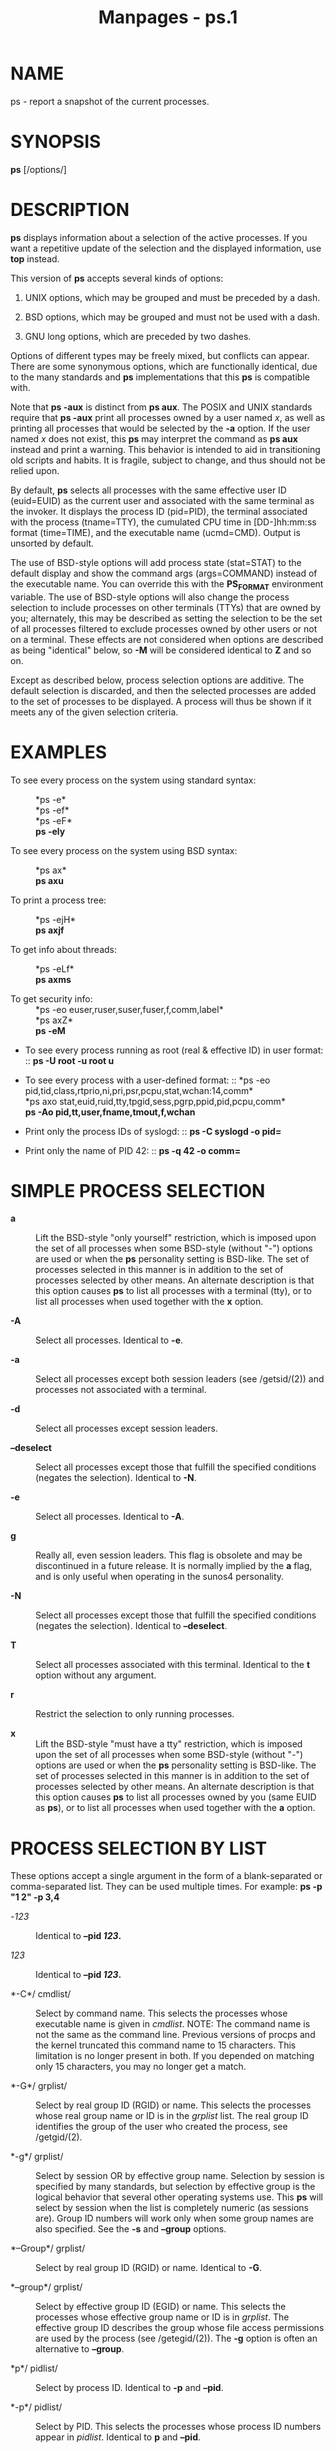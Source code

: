#+TITLE: Manpages - ps.1
* NAME
ps - report a snapshot of the current processes.

* SYNOPSIS
*ps* [/options/]

* DESCRIPTION
*ps* displays information about a selection of the active processes. If
you want a repetitive update of the selection and the displayed
information, use *top* instead.

This version of *ps* accepts several kinds of options:

1. UNIX options, which may be grouped and must be preceded by a dash.

2. BSD options, which may be grouped and must not be used with a dash.

3. GNU long options, which are preceded by two dashes.

Options of different types may be freely mixed, but conflicts can
appear. There are some synonymous options, which are functionally
identical, due to the many standards and *ps* implementations that this
*ps* is compatible with.

Note that *ps -aux* is distinct from *ps aux*. The POSIX and UNIX
standards require that *ps -aux* print all processes owned by a user
named /x/, as well as printing all processes that would be selected by
the *-a* option. If the user named /x/ does not exist, this *ps* may
interpret the command as *ps aux* instead and print a warning. This
behavior is intended to aid in transitioning old scripts and habits. It
is fragile, subject to change, and thus should not be relied upon.

By default, *ps* selects all processes with the same effective user ID
(euid=EUID) as the current user and associated with the same terminal as
the invoker. It displays the process ID (pid=PID), the terminal
associated with the process (tname=TTY), the cumulated CPU time in
[DD-]hh:mm:ss format (time=TIME), and the executable name (ucmd=CMD).
Output is unsorted by default.

The use of BSD-style options will add process state (stat=STAT) to the
default display and show the command args (args=COMMAND) instead of the
executable name. You can override this with the *PS_FORMAT* environment
variable. The use of BSD-style options will also change the process
selection to include processes on other terminals (TTYs) that are owned
by you; alternately, this may be described as setting the selection to
be the set of all processes filtered to exclude processes owned by other
users or not on a terminal. These effects are not considered when
options are described as being "identical" below, so *-M* will be
considered identical to *Z* and so on.

Except as described below, process selection options are additive. The
default selection is discarded, and then the selected processes are
added to the set of processes to be displayed. A process will thus be
shown if it meets any of the given selection criteria.

* EXAMPLES
- To see every process on the system using standard syntax: :: *ps -e*\\
  *ps -ef*\\
  *ps -eF*\\
  *ps -ely*

- To see every process on the system using BSD syntax: :: *ps ax*\\
  *ps axu*

- To print a process tree: :: *ps -ejH*\\
  *ps axjf*

- To get info about threads: :: *ps -eLf*\\
  *ps axms*

- To get security info: :: *ps -eo
  euser,ruser,suser,fuser,f,comm,label*\\
  *ps axZ*\\
  *ps -eM*

- To see every process running as root (real & effective ID) in user
  format: :: *ps -U root -u root u*

- To see every process with a user-defined format: :: *ps -eo
  pid,tid,class,rtprio,ni,pri,psr,pcpu,stat,wchan:14,comm*\\
  *ps axo stat,euid,ruid,tty,tpgid,sess,pgrp,ppid,pid,pcpu,comm*\\
  *ps -Ao pid,tt,user,fname,tmout,f,wchan*

- Print only the process IDs of syslogd: :: *ps -C syslogd -o pid=*

- Print only the name of PID 42: :: *ps -q 42 -o comm=*

* SIMPLE PROCESS SELECTION
- *a* :: Lift the BSD-style "only yourself" restriction, which is
  imposed upon the set of all processes when some BSD-style (without
  "-") options are used or when the *ps* personality setting is
  BSD-like. The set of processes selected in this manner is in addition
  to the set of processes selected by other means. An alternate
  description is that this option causes *ps* to list all processes with
  a terminal (tty), or to list all processes when used together with the
  *x* option.

- *-A* :: Select all processes. Identical to *-e*.

- *-a* :: Select all processes except both session leaders (see
  /getsid/(2)) and processes not associated with a terminal.

- *-d* :: Select all processes except session leaders.

- *--deselect* :: Select all processes except those that fulfill the
  specified conditions (negates the selection). Identical to *-N*.

- *-e* :: Select all processes. Identical to *-A*.

- *g* :: Really all, even session leaders. This flag is obsolete and may
  be discontinued in a future release. It is normally implied by the *a*
  flag, and is only useful when operating in the sunos4 personality.

- *-N* :: Select all processes except those that fulfill the specified
  conditions (negates the selection). Identical to *--deselect*.

- *T* :: Select all processes associated with this terminal. Identical
  to the *t* option without any argument.

- *r* :: Restrict the selection to only running processes.

- *x* :: Lift the BSD-style "must have a tty" restriction, which is
  imposed upon the set of all processes when some BSD-style (without
  "-") options are used or when the *ps* personality setting is
  BSD-like. The set of processes selected in this manner is in addition
  to the set of processes selected by other means. An alternate
  description is that this option causes *ps* to list all processes
  owned by you (same EUID as *ps*), or to list all processes when used
  together with the *a* option.

* PROCESS SELECTION BY LIST
These options accept a single argument in the form of a blank-separated
or comma-separated list. They can be used multiple times. For example:
*ps -p "1 2" -p 3,4*

- -/123/ :: Identical to *--pid */123/*.*

- /123/ :: Identical to *--pid */123/*.*

- *-C*/ cmdlist/ :: Select by command name. This selects the processes
  whose executable name is given in /cmdlist/. NOTE: The command name is
  not the same as the command line. Previous versions of procps and the
  kernel truncated this command name to 15 characters. This limitation
  is no longer present in both. If you depended on matching only 15
  characters, you may no longer get a match.

- *-G*/ grplist/ :: Select by real group ID (RGID) or name. This selects
  the processes whose real group name or ID is in the /grplist/ list.
  The real group ID identifies the group of the user who created the
  process, see /getgid/(2).

- *-g*/ grplist/ :: Select by session OR by effective group name.
  Selection by session is specified by many standards, but selection by
  effective group is the logical behavior that several other operating
  systems use. This *ps* will select by session when the list is
  completely numeric (as sessions are). Group ID numbers will work only
  when some group names are also specified. See the *-s* and *--group*
  options.

- *--Group*/ grplist/ :: Select by real group ID (RGID) or name.
  Identical to *-G*.

- *--group*/ grplist/ :: Select by effective group ID (EGID) or name.
  This selects the processes whose effective group name or ID is in
  /grplist/. The effective group ID describes the group whose file
  access permissions are used by the process (see /getegid/(2)). The
  *-g* option is often an alternative to *--group*.

- *p*/ pidlist/ :: Select by process ID. Identical to *-p* and *--pid*.

- *-p*/ pidlist/ :: Select by PID. This selects the processes whose
  process ID numbers appear in /pidlist/. Identical to *p* and *--pid*.

- *--pid*/ pidlist/ :: Select by process ID. Identical to *-p* and *p*.

- *--ppid*/ pidlist/ :: Select by parent process ID. This selects the
  processes with a parent process ID in /pidlist/. That is, it selects
  processes that are children of those listed in /pidlist/.

- *q*/ pidlist/ :: Select by process ID (quick mode). Identical to *-q*
  and *--quick-pid*.

- *-q*/ pidlist/ :: Select by PID (quick mode). This selects the
  processes whose process ID numbers appear in /pidlist/. With this
  option *ps* reads the necessary info only for the pids listed in the
  /pidlist/ and doesn't apply additional filtering rules. The order of
  pids is unsorted and preserved. No additional selection options,
  sorting and forest type listings are allowed in this mode. Identical
  to *q* and *--quick-pid*.

- *--quick-pid*/ pidlist/ :: Select by process ID (quick mode).
  Identical to *-q* and *q*.

- *-s*/ sesslist/ :: Select by session ID. This selects the processes
  with a session ID specified in /sesslist/.

- *--sid*/ sesslist/ :: Select by session ID. Identical to *-s*.

- *t*/ ttylist/ :: Select by tty. Nearly identical to *-t* and *--tty*,
  but can also be used with an empty /ttylist/ to indicate the terminal
  associated with *ps*. Using the *T* option is considered cleaner than
  using *t* with an empty /ttylist/.

- *-t*/ ttylist/ :: Select by tty. This selects the processes associated
  with the terminals given in /ttylist/. Terminals (ttys, or screens for
  text output) can be specified in several forms: /dev/ttyS1, ttyS1, S1.
  A plain "-" may be used to select processes not attached to any
  terminal.

- *--tty*/ ttylist/ :: Select by terminal. Identical to *-t* and *t*.

- *U*/ userlist/ :: Select by effective user ID (EUID) or name. This
  selects the processes whose effective user name or ID is in
  /userlist/. The effective user ID describes the user whose file access
  permissions are used by the process (see /geteuid/(2)). Identical to
  *-u* and *--user*.

- *-U*/ userlist/ :: Select by real user ID (RUID) or name. It selects
  the processes whose real user name or ID is in the /userlist/ list.
  The real user ID identifies the user who created the process, see
  /getuid/(2).

- *-u*/ userlist/ :: Select by effective user ID (EUID) or name. This
  selects the processes whose effective user name or ID is in
  /userlist/.

  The effective user ID describes the user whose file access permissions
  are used by the process (see /geteuid/(2)). Identical to *U* and
  *--user*.

- *--User*/ userlist/ :: Select by real user ID (RUID) or name.
  Identical to *-U*.

- *--user*/ userlist/ :: Select by effective user ID (EUID) or name.
  Identical to *-u* and *U*.

* OUTPUT FORMAT CONTROL
These options are used to choose the information displayed by *ps*. The
output may differ by personality.

- *-c* :: Show different scheduler information for the *-l* option.

- *--context* :: Display security context format (for SELinux).

- *-f* :: Do full-format listing. This option can be combined with many
  other UNIX-style options to add additional columns. It also causes the
  command arguments to be printed. When used with *-L*, the NLWP (number
  of threads) and LWP (thread ID) columns will be added. See the *c*
  option, the format keyword *args*, and the format keyword *comm*.

- *-F* :: Extra full format. See the *-f* option, which *-F* implies.

- *--format*/ format/ :: user-defined format. Identical to *-o* and *o*.

- *j* :: BSD job control format.

- *-j* :: Jobs format.

- *l* :: Display BSD long format.

- *-l* :: Long format. The *-y* option is often useful with this.

- *-M* :: Add a column of security data. Identical to *Z* (for SELinux).

- *O*/ format/ :: is preloaded *o* (overloaded). The BSD *O* option can
  act like *-O* (user-defined output format with some common fields
  predefined) or can be used to specify sort order. Heuristics are used
  to determine the behavior of this option. To ensure that the desired
  behavior is obtained (sorting or formatting), specify the option in
  some other way (e.g. with *-O* or *--sort*). When used as a formatting
  option, it is identical to *-O*, with the BSD personality.

- *-O*/ format/ :: Like *-o*, but preloaded with some default columns.
  Identical to *-o pid,*/format/*,state,tname,time,command* or *-o
  pid,*/format/*,tname,time,cmd*/,/ see *-o* below.

- *o*/ format/ :: Specify user-defined format. Identical to *-o* and
  *--format*.

- *-o*/ format/ :: User-defined format. /format/ is a single argument in
  the form of a blank-separated or comma-separated list, which offers a
  way to specify individual output columns. The recognized keywords are
  described in the *STANDARD FORMAT SPECIFIERS* section below. Headers
  may be renamed (*ps -o pid,ruser=RealUser -o comm=Command*) as
  desired. If all column headers are empty (*ps -o pid= -o comm=*) then
  the header line will not be output. Column width will increase as
  needed for wide headers; this may be used to widen up columns such as
  WCHAN (*ps -o pid,wchan=WIDE-WCHAN-COLUMN -o comm*). Explicit width
  control (*ps opid,wchan:42,cmd*) is offered too. The behavior of *ps
  -o pid=X,comm=Y* varies with personality; output may be one column
  named "X,comm=Y" or two columns named "X" and "Y". Use multiple *-o*
  options when in doubt. Use the *PS_FORMAT* environment variable to
  specify a default as desired; DefSysV and DefBSD are macros that may
  be used to choose the default UNIX or BSD columns.

- *s* :: Display signal format.

- *u* :: Display user-oriented format.

- *v* :: Display virtual memory format.

- *X* :: Register format.

- *-y* :: Do not show flags; show rss in place of addr. This option can
  only be used with *-l*.

- *Z* :: Add a column of security data. Identical to *-M* (for SELinux).

* OUTPUT MODIFIERS
- *c* :: Show the true command name. This is derived from the name of
  the executable file, rather than from the argv value. Command
  arguments and any modifications to them are thus not shown. This
  option effectively turns the *args* format keyword into the *comm*
  format keyword; it is useful with the *-f* format option and with the
  various BSD-style format options, which all normally display the
  command arguments. See the *-f* option, the format keyword *args*, and
  the format keyword *comm*.

- *--cols*/ n/ :: Set screen width.

- *--columns*/ n/ :: Set screen width.

- *--cumulative* :: Include some dead child process data (as a sum with
  the parent).

- *e* :: Show the environment after the command.

- *f* :: ASCII art process hierarchy (forest).

- *--forest* :: ASCII art process tree.

- *h* :: No header. (or, one header per screen in the BSD personality).
  The *h* option is problematic. Standard BSD *ps* uses this option to
  print a header on each page of output, but older Linux *ps* uses this
  option to totally disable the header. This version of *ps* follows the
  Linux usage of not printing the header unless the BSD personality has
  been selected, in which case it prints a header on each page of
  output. Regardless of the current personality, you can use the long
  options *--headers* and *--no-headers* to enable printing headers each
  page or disable headers entirely, respectively.

- *-H* :: Show process hierarchy (forest).

- *--headers* :: Repeat header lines, one per page of output.

- *k*/ spec/ :: Specify sorting order. Sorting syntax is [*+*|*-*] /key/
  [,[*+*|*-*] /key/[,...]]. Choose a multi-letter key from the *STANDARD
  FORMAT SPECIFIERS* section. The "+" is optional since default
  direction is increasing numerical or lexicographic order. Identical to
  *--sort*.

  #+begin_quote
  Examples:\\
  *ps jaxkuid,-ppid,+pid*\\
  *ps axk comm o comm,args*\\
  *ps kstart_time -ef*

  #+end_quote

- *--lines*/ n/ :: Set screen height.

- *n* :: Numeric output for WCHAN and USER (including all types of UID
  and GID).

- *--no-headers* :: Print no header line at all. *--no-heading* is an
  alias for this option.

- *O*/ order/ :: Sorting order (overloaded). The BSD *O* option can act
  like *-O* (user-defined output format with some common fields
  predefined) or can be used to specify sort order. Heuristics are used
  to determine the behavior of this option. To ensure that the desired
  behavior is obtained (sorting or formatting), specify the option in
  some other way (e.g. with *-O* or *--sort*).

  For sorting, obsolete BSD *O* option syntax is *O*[*+*|*-*] /k1/[,[
  *+*|*-*] /k2/[,...]]. It orders the processes listing according to the
  multilevel sort specified by the sequence of one-letter short keys
  /k1/,/k2/, ... described in the *OBSOLETE SORT KEYS* section below.
  The "+" is currently optional, merely re-iterating the default
  direction on a key, but may help to distinguish an *O* sort from an
  *O* format. The "-" reverses direction only on the key it precedes.

- *--rows*/ n/ :: Set screen height.

- *S* :: Sum up some information, such as CPU usage, from dead child
  processes into their parent. This is useful for examining a system
  where a parent process repeatedly forks off short-lived children to do
  work.

- *--sort*/ spec/ :: Specify sorting order. Sorting syntax is [/+/|/-/]
  /key/[,[ *+*|*-*] /key/[,...]]. Choose a multi-letter key from the
  *STANDARD FORMAT SPECIFIERS* section. The "+" is optional since
  default direction is increasing numerical or lexicographic order.
  Identical to *k*. For example: *ps jax --sort=uid,-ppid,+pid*

- *w* :: Wide output. Use this option twice for unlimited width.

- *-w* :: Wide output. Use this option twice for unlimited width.

- *--width*/ n/ :: Set screen width.

* THREAD DISPLAY
- *H* :: Show threads as if they were processes.

- *-L* :: Show threads, possibly with LWP and NLWP columns.

- *m* :: Show threads after processes.

- *-m* :: Show threads after processes.

- *-T* :: Show threads, possibly with SPID column.

* OTHER INFORMATION
- *--help*/ section/ :: Print a help message. The /section/ argument can
  be one of /s/imple, /l/ist, /o/utput, /t/hreads, /m/isc, or /a/ll. The
  argument can be shortened to one of the underlined letters as in:
  s | l | o | t | m | a.

- *--info* :: Print debugging info.

- *L* :: List all format specifiers.

- *V* :: Print the procps-ng version.

- *-V* :: Print the procps-ng version.

- *--version* :: Print the procps-ng version.

* NOTES
This *ps* works by reading the virtual files in /proc. This *ps* does
not need to be setuid kmem or have any privileges to run. Do not give
this *ps* any special permissions.

CPU usage is currently expressed as the percentage of time spent running
during the entire lifetime of a process. This is not ideal, and it does
not conform to the standards that *ps* otherwise conforms to. CPU usage
is unlikely to add up to exactly 100%.

The SIZE and RSS fields don't count some parts of a process including
the page tables, kernel stack, struct thread_info, and struct
task_struct. This is usually at least 20 KiB of memory that is always
resident. SIZE is the virtual size of the process (code+data+stack).

Processes marked <defunct> are dead processes (so-called "zombies") that
remain because their parent has not destroyed them properly. These
processes will be destroyed by /init/(8) if the parent process exits.

If the length of the username is greater than the length of the display
column, the username will be truncated. See the *-o* and *-O* formatting
options to customize length.

Commands options such as *ps -aux* are not recommended as it is a
confusion of two different standards. According to the POSIX and UNIX
standards, the above command asks to display all processes with a TTY
(generally the commands users are running) plus all processes owned by a
user named /x/. If that user doesn't exist, then *ps* will assume you
really meant *ps aux*.

* PROCESS FLAGS
The sum of these values is displayed in the "F" column, which is
provided by the *flags* output specifier:

#+begin_quote
- 1 :: forked but didn't exec

- 4 :: used super-user privileges

#+end_quote

* PROCESS STATE CODES
Here are the different values that the *s*, *stat* and *state* output
specifiers (header "STAT" or "S") will display to describe the state of
a process:

#+begin_quote
- D :: uninterruptible sleep (usually IO)

- I :: Idle kernel thread

- R :: running or runnable (on run queue)

- S :: interruptible sleep (waiting for an event to complete)

- T :: stopped by job control signal

- t :: stopped by debugger during the tracing

- W :: paging (not valid since the 2.6.xx kernel)

- X :: dead (should never be seen)

- Z :: defunct ("zombie") process, terminated but not reaped by its
  parent

#+end_quote

For BSD formats and when the *stat* keyword is used, additional
characters may be displayed:

#+begin_quote
- < :: high-priority (not nice to other users)

- N :: low-priority (nice to other users)

- L :: has pages locked into memory (for real-time and custom IO)

- s :: is a session leader

- l :: is multi-threaded (using CLONE_THREAD, like NPTL pthreads do)

- + :: is in the foreground process group

#+end_quote

* OBSOLETE SORT KEYS
These keys are used by the BSD *O* option (when it is used for sorting).
The GNU *--sort* option doesn't use these keys, but the specifiers
described below in the *STANDARD FORMAT SPECIFIERS* section. Note that
the values used in sorting are the internal values *ps* uses and not the
"cooked" values used in some of the output format fields (e.g. sorting
on tty will sort into device number, not according to the terminal name
displayed). Pipe *ps* output into the *sort*(1) command if you want to
sort the cooked values.

| *KEY* | LONG       | DESCRIPTION                              |
| c     | cmd        | simple name of executable                |
| C     | pcpu       | cpu utilization                          |
| f     | flags      | flags as in long format F field          |
| g     | pgrp       | process group ID                         |
| G     | tpgid      | controlling tty process group ID         |
| j     | cutime     | cumulative user time                     |
| J     | cstime     | cumulative system time                   |
| k     | utime      | user time                                |
| m     | min_flt    | number of minor page faults              |
| M     | maj_flt    | number of major page faults              |
| n     | cmin_flt   | cumulative minor page faults             |
| N     | cmaj_flt   | cumulative major page faults             |
| o     | session    | session ID                               |
| p     | pid        | process ID                               |
| P     | ppid       | parent process ID                        |
| r     | rss        | resident set size                        |
| R     | resident   | resident pages                           |
| s     | size       | memory size in kilobytes                 |
| S     | share      | amount of shared pages                   |
| t     | tty        | the device number of the controlling tty |
| T     | start_time | time process was started                 |
| U     | uid        | user ID number                           |
| u     | user       | user name                                |
| v     | vsize      | total VM size in KiB                     |
| y     | priority   | kernel scheduling priority               |

* AIX FORMAT DESCRIPTORS
This *ps* supports AIX format descriptors, which work somewhat like the
formatting codes of /printf/(1) and /printf/(3). For example, the normal
default output can be produced with this: *ps -eo "%p %y %x %c".* The
*NORMAL* codes are described in the next section.

| *CODE* | NORMAL | HEADER  |
| %C     | pcpu   | %CPU    |
| %G     | group  | GROUP   |
| %P     | ppid   | PPID    |
| %U     | user   | USER    |
| %a     | args   | COMMAND |
| %c     | comm   | COMMAND |
| %g     | rgroup | RGROUP  |
| %n     | nice   | NI      |
| %p     | pid    | PID     |
| %r     | pgid   | PGID    |
| %t     | etime  | ELAPSED |
| %u     | ruser  | RUSER   |
| %x     | time   | TIME    |
| %y     | tty    | TTY     |
| %z     | vsz    | VSZ     |

* STANDARD FORMAT SPECIFIERS
Here are the different keywords that may be used to control the output
format (e.g., with option *-o*) or to sort the selected processes with
the GNU-style *--sort* option.

For example: *ps -eo pid,user,args --sort user*

This version of *ps* tries to recognize most of the keywords used in
other implementations of *ps*.

The following user-defined format specifiers may contain spaces: *args*,
*cmd*, *comm*, *command*, *fname*, *ucmd*, *ucomm*, *lstart*,
*bsdstart*, *start*.

Some keywords may not be available for sorting.

| CODE       | HEADER  | DESCRIPTION                                                                                                                                                                                                                                                                                                                                                                                                                                                              |
|            |         |                                                                                                                                                                                                                                                                                                                                                                                                                                                                          |
| %cpu       | %CPU    | cpu utilization of the process in "##.#" format. Currently, it is the CPU time used divided by the time the process has been running (cputime/realtime ratio), expressed as a percentage. It will not add up to 100% unless you are lucky. (alias *pcpu*).                                                                                                                                                                                                               |
|            |         |                                                                                                                                                                                                                                                                                                                                                                                                                                                                          |
| %mem       | %MEM    | ratio of the process's resident set size to the physical memory on the machine, expressed as a percentage. (alias *pmem*).                                                                                                                                                                                                                                                                                                                                               |
|            |         |                                                                                                                                                                                                                                                                                                                                                                                                                                                                          |
| args       | COMMAND | command with all its arguments as a string. Modifications to the arguments may be shown. The output in this column may contain spaces. A process marked <defunct> is partly dead, waiting to be fully destroyed by its parent. Sometimes the process args will be unavailable; when this happens, *ps* will instead print the executable name in brackets. (alias *cmd*, *command*). See also the *comm* format keyword, the *-f* option, and the *c* option.\\          |
|            |         | When specified last, this column will extend to the edge of the display. If *ps* can not determine display width, as when output is redirected (piped) into a file or another command, the output width is undefined (it may be 80, unlimited, determined by the *TERM* variable, and so on). The *COLUMNS* environment variable or *--cols* option may be used to exactly determine the width in this case. The *w* or *-w* option may be also be used to adjust width. |
|            |         |                                                                                                                                                                                                                                                                                                                                                                                                                                                                          |
| blocked    | BLOCKED | mask of the blocked signals, see /signal/(7). According to the width of the field, a 32 or 64-bit mask in hexadecimal format is displayed. (alias *sig_block*, *sigmask*).                                                                                                                                                                                                                                                                                               |
|            |         |                                                                                                                                                                                                                                                                                                                                                                                                                                                                          |
| bsdstart   | START   | time the command started. If the process was started less than 24 hours ago, the output format is " HH:MM", else it is " Mmm:SS" (where Mmm is the three letters of the month). See also *lstart*, *start*, *start_time*, and *stime*.                                                                                                                                                                                                                                   |
|            |         |                                                                                                                                                                                                                                                                                                                                                                                                                                                                          |
| bsdtime    | TIME    | accumulated cpu time, user + system. The display format is usually "MMM:SS", but can be shifted to the right if the process used more than 999 minutes of cpu time.                                                                                                                                                                                                                                                                                                      |
|            |         |                                                                                                                                                                                                                                                                                                                                                                                                                                                                          |
| c          | C       | processor utilization. Currently, this is the integer value of the percent usage over the lifetime of the process. (see *%cpu*).                                                                                                                                                                                                                                                                                                                                         |
|            |         |                                                                                                                                                                                                                                                                                                                                                                                                                                                                          |
| caught     | CAUGHT  | mask of the caught signals, see /signal/(7). According to the width of the field, a 32 or 64 bits mask in hexadecimal format is displayed. (alias *sig_catch*, *sigcatch*).                                                                                                                                                                                                                                                                                              |
|            |         |                                                                                                                                                                                                                                                                                                                                                                                                                                                                          |
| cgname     | CGNAME  | display name of control groups to which the process belongs.                                                                                                                                                                                                                                                                                                                                                                                                             |
|            |         |                                                                                                                                                                                                                                                                                                                                                                                                                                                                          |
| cgroup     | CGROUP  | display control groups to which the process belongs.                                                                                                                                                                                                                                                                                                                                                                                                                     |
|            |         |                                                                                                                                                                                                                                                                                                                                                                                                                                                                          |
| class      | CLS     | scheduling class of the process. (alias *policy*, *cls*). Field's possible values are:                                                                                                                                                                                                                                                                                                                                                                                   |
|            |         |                                                                                                                                                                                                                                                                                                                                                                                                                                                                          |
|            |         | - not reported\\                                                                                                                                                                                                                                                                                                                                                                                                                                                         |
|            |         | TS SCHED_OTHER\\                                                                                                                                                                                                                                                                                                                                                                                                                                                         |
|            |         | FF SCHED_FIFO\\                                                                                                                                                                                                                                                                                                                                                                                                                                                          |
|            |         | RR SCHED_RR\\                                                                                                                                                                                                                                                                                                                                                                                                                                                            |
|            |         | B SCHED_BATCH\\                                                                                                                                                                                                                                                                                                                                                                                                                                                          |
|            |         | ISO SCHED_ISO\\                                                                                                                                                                                                                                                                                                                                                                                                                                                          |
|            |         | IDL SCHED_IDLE\\                                                                                                                                                                                                                                                                                                                                                                                                                                                         |
|            |         | DLN SCHED_DEADLINE\\                                                                                                                                                                                                                                                                                                                                                                                                                                                     |
|            |         | ? unknown value                                                                                                                                                                                                                                                                                                                                                                                                                                                          |
|            |         |                                                                                                                                                                                                                                                                                                                                                                                                                                                                          |
| cls        | CLS     | scheduling class of the process. (alias *policy*, *cls*). Field's possible values are:                                                                                                                                                                                                                                                                                                                                                                                   |
|            |         |                                                                                                                                                                                                                                                                                                                                                                                                                                                                          |
|            |         | - not reported\\                                                                                                                                                                                                                                                                                                                                                                                                                                                         |
|            |         | TS SCHED_OTHER\\                                                                                                                                                                                                                                                                                                                                                                                                                                                         |
|            |         | FF SCHED_FIFO\\                                                                                                                                                                                                                                                                                                                                                                                                                                                          |
|            |         | RR SCHED_RR\\                                                                                                                                                                                                                                                                                                                                                                                                                                                            |
|            |         | B SCHED_BATCH\\                                                                                                                                                                                                                                                                                                                                                                                                                                                          |
|            |         | ISO SCHED_ISO\\                                                                                                                                                                                                                                                                                                                                                                                                                                                          |
|            |         | IDL SCHED_IDLE\\                                                                                                                                                                                                                                                                                                                                                                                                                                                         |
|            |         | DLN SCHED_DEADLINE\\                                                                                                                                                                                                                                                                                                                                                                                                                                                     |
|            |         | ? unknown value                                                                                                                                                                                                                                                                                                                                                                                                                                                          |
|            |         |                                                                                                                                                                                                                                                                                                                                                                                                                                                                          |
| cmd        | CMD     | see *args*. (alias *args*, *command*).                                                                                                                                                                                                                                                                                                                                                                                                                                   |
|            |         |                                                                                                                                                                                                                                                                                                                                                                                                                                                                          |
| comm       | COMMAND | command name (only the executable name). Modifications to the command name will not be shown. A process marked <defunct> is partly dead, waiting to be fully destroyed by its parent. The output in this column may contain spaces. (alias *ucmd*, *ucomm*). See also the *args* format keyword, the *-f* option, and the *c* option.\\                                                                                                                                  |
|            |         | When specified last, this column will extend to the edge of the display. If *ps* can not determine display width, as when output is redirected (piped) into a file or another command, the output width is undefined (it may be 80, unlimited, determined by the *TERM* variable, and so on). The *COLUMNS* environment variable or *--cols* option may be used to exactly determine the width in this case. The *w* or* -w* option may be also be used to adjust width. |
|            |         |                                                                                                                                                                                                                                                                                                                                                                                                                                                                          |
| command    | COMMAND | See *args*. (alias *args*, *command*).                                                                                                                                                                                                                                                                                                                                                                                                                                   |
|            |         |                                                                                                                                                                                                                                                                                                                                                                                                                                                                          |
| cp         | CP      | per-mill (tenths of a percent) CPU usage. (see *%cpu*).                                                                                                                                                                                                                                                                                                                                                                                                                  |
|            |         |                                                                                                                                                                                                                                                                                                                                                                                                                                                                          |
| cputime    | TIME    | cumulative CPU time, "[DD-]hh:mm:ss" format. (alias *time*).                                                                                                                                                                                                                                                                                                                                                                                                             |
|            |         |                                                                                                                                                                                                                                                                                                                                                                                                                                                                          |
| cputimes   | TIME    | cumulative CPU time in seconds (alias *times*).                                                                                                                                                                                                                                                                                                                                                                                                                          |
|            |         |                                                                                                                                                                                                                                                                                                                                                                                                                                                                          |
| drs        | DRS     | data resident set size, the amount of physical memory devoted to other than executable code.                                                                                                                                                                                                                                                                                                                                                                             |
|            |         |                                                                                                                                                                                                                                                                                                                                                                                                                                                                          |
| egid       | EGID    | effective group ID number of the process as a decimal integer. (alias *gid*).                                                                                                                                                                                                                                                                                                                                                                                            |
|            |         |                                                                                                                                                                                                                                                                                                                                                                                                                                                                          |
| egroup     | EGROUP  | effective group ID of the process. This will be the textual group ID, if it can be obtained and the field width permits, or a decimal representation otherwise. (alias *group*).                                                                                                                                                                                                                                                                                         |
|            |         |                                                                                                                                                                                                                                                                                                                                                                                                                                                                          |
| eip        | EIP     | instruction pointer.                                                                                                                                                                                                                                                                                                                                                                                                                                                     |
|            |         |                                                                                                                                                                                                                                                                                                                                                                                                                                                                          |
| esp        | ESP     | stack pointer.                                                                                                                                                                                                                                                                                                                                                                                                                                                           |
|            |         |                                                                                                                                                                                                                                                                                                                                                                                                                                                                          |
| etime      | ELAPSED | elapsed time since the process was started, in the form [[DD-]hh:]mm:ss.                                                                                                                                                                                                                                                                                                                                                                                                 |
|            |         |                                                                                                                                                                                                                                                                                                                                                                                                                                                                          |
| etimes     | ELAPSED | elapsed time since the process was started, in seconds.                                                                                                                                                                                                                                                                                                                                                                                                                  |
|            |         |                                                                                                                                                                                                                                                                                                                                                                                                                                                                          |
| euid       | EUID    | effective user ID (alias *uid*).                                                                                                                                                                                                                                                                                                                                                                                                                                         |
|            |         |                                                                                                                                                                                                                                                                                                                                                                                                                                                                          |
| euser      | EUSER   | effective user name. This will be the textual user ID, if it can be obtained and the field width permits, or a decimal representation otherwise. The *n* option can be used to force the decimal representation. (alias *uname*, *user*).                                                                                                                                                                                                                                |
|            |         |                                                                                                                                                                                                                                                                                                                                                                                                                                                                          |
| exe        | EXE     | path to the executable. Useful if path cannot be printed via *cmd*, *comm* or *args* format options.                                                                                                                                                                                                                                                                                                                                                                     |
|            |         |                                                                                                                                                                                                                                                                                                                                                                                                                                                                          |
| f          | F       | flags associated with the process, see the *PROCESS FLAGS* section. (alias *flag*, *flags*).                                                                                                                                                                                                                                                                                                                                                                             |
|            |         |                                                                                                                                                                                                                                                                                                                                                                                                                                                                          |
| fgid       | FGID    | filesystem access group ID. (alias *fsgid*).                                                                                                                                                                                                                                                                                                                                                                                                                             |
|            |         |                                                                                                                                                                                                                                                                                                                                                                                                                                                                          |
| fgroup     | FGROUP  | filesystem access group ID. This will be the textual group ID, if it can be obtained and the field width permits, or a decimal representation otherwise. (alias *fsgroup*).                                                                                                                                                                                                                                                                                              |
|            |         |                                                                                                                                                                                                                                                                                                                                                                                                                                                                          |
| flag       | F       | see *f*. (alias *f*, *flags*).                                                                                                                                                                                                                                                                                                                                                                                                                                           |
|            |         |                                                                                                                                                                                                                                                                                                                                                                                                                                                                          |
| flags      | F       | see *f*. (alias *f*, *flag*).                                                                                                                                                                                                                                                                                                                                                                                                                                            |
|            |         |                                                                                                                                                                                                                                                                                                                                                                                                                                                                          |
| fname      | COMMAND | first 8 bytes of the base name of the process's executable file. The output in this column may contain spaces.                                                                                                                                                                                                                                                                                                                                                           |
|            |         |                                                                                                                                                                                                                                                                                                                                                                                                                                                                          |
| fuid       | FUID    | filesystem access user ID. (alias *fsuid*).                                                                                                                                                                                                                                                                                                                                                                                                                              |
|            |         |                                                                                                                                                                                                                                                                                                                                                                                                                                                                          |
| fuser      | FUSER   | filesystem access user ID. This will be the textual user ID, if it can be obtained and the field width permits, or a decimal representation otherwise.                                                                                                                                                                                                                                                                                                                   |
|            |         |                                                                                                                                                                                                                                                                                                                                                                                                                                                                          |
| gid        | GID     | see *egid*. (alias *egid*).                                                                                                                                                                                                                                                                                                                                                                                                                                              |
|            |         |                                                                                                                                                                                                                                                                                                                                                                                                                                                                          |
| group      | GROUP   | see *egroup*. (alias *egroup*).                                                                                                                                                                                                                                                                                                                                                                                                                                          |
|            |         |                                                                                                                                                                                                                                                                                                                                                                                                                                                                          |
| ignored    | IGNORED | mask of the ignored signals, see /signal/(7). According to the width of the field, a 32 or 64 bits mask in hexadecimal format is displayed. (alias *sig_ignore*, *sigignore*).                                                                                                                                                                                                                                                                                           |
|            |         |                                                                                                                                                                                                                                                                                                                                                                                                                                                                          |
| ipcns      | IPCNS   | Unique inode number describing the namespace the process belongs to. See /namespaces/(7).                                                                                                                                                                                                                                                                                                                                                                                |
|            |         |                                                                                                                                                                                                                                                                                                                                                                                                                                                                          |
| label      | LABEL   | security label, most commonly used for SELinux context data. This is for the /Mandatory Access Control/ ("MAC") found on high-security systems.                                                                                                                                                                                                                                                                                                                          |
|            |         |                                                                                                                                                                                                                                                                                                                                                                                                                                                                          |
| lstart     | STARTED | time the command started. See also *bsdstart*, *start*, *start_time*, and *stime*.                                                                                                                                                                                                                                                                                                                                                                                       |
|            |         |                                                                                                                                                                                                                                                                                                                                                                                                                                                                          |
| lsession   | SESSION | displays the login session identifier of a process, if systemd support has been included.                                                                                                                                                                                                                                                                                                                                                                                |
|            |         |                                                                                                                                                                                                                                                                                                                                                                                                                                                                          |
| luid       | LUID    | displays Login ID associated with a process.                                                                                                                                                                                                                                                                                                                                                                                                                             |
|            |         |                                                                                                                                                                                                                                                                                                                                                                                                                                                                          |
| lwp        | LWP     | light weight process (thread) ID of the dispatchable entity (alias *spid*, *tid*). See *tid* for additional information.                                                                                                                                                                                                                                                                                                                                                 |
|            |         |                                                                                                                                                                                                                                                                                                                                                                                                                                                                          |
| lxc        | LXC     | The name of the lxc container within which a task is running. If a process is not running inside a container, a dash ('-') will be shown.                                                                                                                                                                                                                                                                                                                                |
|            |         |                                                                                                                                                                                                                                                                                                                                                                                                                                                                          |
| machine    | MACHINE | displays the machine name for processes assigned to VM or container, if systemd support has been included.                                                                                                                                                                                                                                                                                                                                                               |
|            |         |                                                                                                                                                                                                                                                                                                                                                                                                                                                                          |
| maj_flt    | MAJFLT  | The number of major page faults that have occurred with this process.                                                                                                                                                                                                                                                                                                                                                                                                    |
|            |         |                                                                                                                                                                                                                                                                                                                                                                                                                                                                          |
| min_flt    | MINFLT  | The number of minor page faults that have occurred with this process.                                                                                                                                                                                                                                                                                                                                                                                                    |
|            |         |                                                                                                                                                                                                                                                                                                                                                                                                                                                                          |
| mntns      | MNTNS   | Unique inode number describing the namespace the process belongs to. See /namespaces/(7).                                                                                                                                                                                                                                                                                                                                                                                |
|            |         |                                                                                                                                                                                                                                                                                                                                                                                                                                                                          |
| netns      | NETNS   | Unique inode number describing the namespace the process belongs to. See /namespaces/(7).                                                                                                                                                                                                                                                                                                                                                                                |
|            |         |                                                                                                                                                                                                                                                                                                                                                                                                                                                                          |
| ni         | NI      | nice value. This ranges from 19 (nicest) to -20 (not nice to others), see /nice/(1). (alias *nice*).                                                                                                                                                                                                                                                                                                                                                                     |
|            |         |                                                                                                                                                                                                                                                                                                                                                                                                                                                                          |
| nice       | NI      | see *ni*.*(alias* *ni*).                                                                                                                                                                                                                                                                                                                                                                                                                                                 |
|            |         |                                                                                                                                                                                                                                                                                                                                                                                                                                                                          |
| nlwp       | NLWP    | number of lwps (threads) in the process. (alias *thcount*).                                                                                                                                                                                                                                                                                                                                                                                                              |
|            |         |                                                                                                                                                                                                                                                                                                                                                                                                                                                                          |
| numa       | NUMA    | The node associated with the most recently used processor. A /-1/ means that NUMA information is unavailable.                                                                                                                                                                                                                                                                                                                                                            |
|            |         |                                                                                                                                                                                                                                                                                                                                                                                                                                                                          |
| nwchan     | WCHAN   | address of the kernel function where the process is sleeping (use *wchan* if you want the kernel function name). Running tasks will display a dash ('-') in this column.                                                                                                                                                                                                                                                                                                 |
|            |         |                                                                                                                                                                                                                                                                                                                                                                                                                                                                          |
| ouid       | OWNER   | displays the Unix user identifier of the owner of the session of a process, if systemd support has been included.                                                                                                                                                                                                                                                                                                                                                        |
|            |         |                                                                                                                                                                                                                                                                                                                                                                                                                                                                          |
| pcpu       | %CPU    | see *%cpu*. (alias *%cpu*).                                                                                                                                                                                                                                                                                                                                                                                                                                              |
|            |         |                                                                                                                                                                                                                                                                                                                                                                                                                                                                          |
| pending    | PENDING | mask of the pending signals. See /signal/(7). Signals pending on the process are distinct from signals pending on individual threads. Use the *m* option or the *-m* option to see both. According to the width of the field, a 32 or 64 bits mask in hexadecimal format is displayed. (alias *sig*).                                                                                                                                                                    |
|            |         |                                                                                                                                                                                                                                                                                                                                                                                                                                                                          |
| pgid       | PGID    | process group ID or, equivalently, the process ID of the process group leader. (alias *pgrp*).                                                                                                                                                                                                                                                                                                                                                                           |
|            |         |                                                                                                                                                                                                                                                                                                                                                                                                                                                                          |
| pgrp       | PGRP    | see *pgid*. (alias *pgid*).                                                                                                                                                                                                                                                                                                                                                                                                                                              |
|            |         |                                                                                                                                                                                                                                                                                                                                                                                                                                                                          |
| pid        | PID     | a number representing the process ID (alias *tgid*).                                                                                                                                                                                                                                                                                                                                                                                                                     |
|            |         |                                                                                                                                                                                                                                                                                                                                                                                                                                                                          |
| pidns      | PIDNS   | Unique inode number describing the namespace the process belongs to. See /namespaces/(7).                                                                                                                                                                                                                                                                                                                                                                                |
|            |         |                                                                                                                                                                                                                                                                                                                                                                                                                                                                          |
| pmem       | %MEM    | see *%mem*. (alias *%mem*).                                                                                                                                                                                                                                                                                                                                                                                                                                              |
|            |         |                                                                                                                                                                                                                                                                                                                                                                                                                                                                          |
| policy     | POL     | scheduling class of the process. (alias *class*, *cls*). Possible values are:                                                                                                                                                                                                                                                                                                                                                                                            |
|            |         |                                                                                                                                                                                                                                                                                                                                                                                                                                                                          |
|            |         | - not reported\\                                                                                                                                                                                                                                                                                                                                                                                                                                                         |
|            |         | TS SCHED_OTHER\\                                                                                                                                                                                                                                                                                                                                                                                                                                                         |
|            |         | FF SCHED_FIFO\\                                                                                                                                                                                                                                                                                                                                                                                                                                                          |
|            |         | RR SCHED_RR\\                                                                                                                                                                                                                                                                                                                                                                                                                                                            |
|            |         | B SCHED_BATCH\\                                                                                                                                                                                                                                                                                                                                                                                                                                                          |
|            |         | ISO SCHED_ISO\\                                                                                                                                                                                                                                                                                                                                                                                                                                                          |
|            |         | IDL SCHED_IDLE\\                                                                                                                                                                                                                                                                                                                                                                                                                                                         |
|            |         | DLN SCHED_DEADLINE\\                                                                                                                                                                                                                                                                                                                                                                                                                                                     |
|            |         | ? unknown value                                                                                                                                                                                                                                                                                                                                                                                                                                                          |
|            |         |                                                                                                                                                                                                                                                                                                                                                                                                                                                                          |
| ppid       | PPID    | parent process ID.                                                                                                                                                                                                                                                                                                                                                                                                                                                       |
|            |         |                                                                                                                                                                                                                                                                                                                                                                                                                                                                          |
| pri        | PRI     | priority of the process. Higher number means lower priority.                                                                                                                                                                                                                                                                                                                                                                                                             |
|            |         |                                                                                                                                                                                                                                                                                                                                                                                                                                                                          |
| psr        | PSR     | processor that process is currently assigned to.                                                                                                                                                                                                                                                                                                                                                                                                                         |
|            |         |                                                                                                                                                                                                                                                                                                                                                                                                                                                                          |
| rgid       | RGID    | real group ID.                                                                                                                                                                                                                                                                                                                                                                                                                                                           |
|            |         |                                                                                                                                                                                                                                                                                                                                                                                                                                                                          |
| rgroup     | RGROUP  | real group name. This will be the textual group ID, if it can be obtained and the field width permits, or a decimal representation otherwise.                                                                                                                                                                                                                                                                                                                            |
|            |         |                                                                                                                                                                                                                                                                                                                                                                                                                                                                          |
| rss        | RSS     | resident set size, the non-swapped physical memory that a task has used (in kilobytes). (alias *rssize*, *rsz*).                                                                                                                                                                                                                                                                                                                                                         |
|            |         |                                                                                                                                                                                                                                                                                                                                                                                                                                                                          |
| rssize     | RSS     | see *rss*. (alias *rss*, *rsz*).                                                                                                                                                                                                                                                                                                                                                                                                                                         |
|            |         |                                                                                                                                                                                                                                                                                                                                                                                                                                                                          |
| rsz        | RSZ     | see *rss*. (alias *rss*, *rssize*).                                                                                                                                                                                                                                                                                                                                                                                                                                      |
|            |         |                                                                                                                                                                                                                                                                                                                                                                                                                                                                          |
| rtprio     | RTPRIO  | realtime priority.                                                                                                                                                                                                                                                                                                                                                                                                                                                       |
|            |         |                                                                                                                                                                                                                                                                                                                                                                                                                                                                          |
| ruid       | RUID    | real user ID.                                                                                                                                                                                                                                                                                                                                                                                                                                                            |
|            |         |                                                                                                                                                                                                                                                                                                                                                                                                                                                                          |
| ruser      | RUSER   | real user ID. This will be the textual user ID, if it can be obtained and the field width permits, or a decimal representation otherwise.                                                                                                                                                                                                                                                                                                                                |
|            |         |                                                                                                                                                                                                                                                                                                                                                                                                                                                                          |
| s          | S       | minimal state display (one character). See section *PROCESS STATE CODES* for the different values. See also *stat* if you want additional information displayed. (alias *state*).                                                                                                                                                                                                                                                                                        |
|            |         |                                                                                                                                                                                                                                                                                                                                                                                                                                                                          |
| sched      | SCH     | scheduling policy of the process. The policies SCHED_OTHER (SCHED_NORMAL), SCHED_FIFO, SCHED_RR, SCHED_BATCH, SCHED_ISO, SCHED_IDLE and SCHED_DEADLINE are respectively displayed as 0, 1, 2, 3, 4, 5 and 6.                                                                                                                                                                                                                                                             |
|            |         |                                                                                                                                                                                                                                                                                                                                                                                                                                                                          |
| seat       | SEAT    | displays the identifier associated with all hardware devices assigned to a specific workplace, if systemd support has been included.                                                                                                                                                                                                                                                                                                                                     |
|            |         |                                                                                                                                                                                                                                                                                                                                                                                                                                                                          |
| sess       | SESS    | session ID or, equivalently, the process ID of the session leader. (alias *session*, *sid*).                                                                                                                                                                                                                                                                                                                                                                             |
|            |         |                                                                                                                                                                                                                                                                                                                                                                                                                                                                          |
| sgi_p      | P       | processor that the process is currently executing on. Displays "*" if the process is not currently running or runnable.                                                                                                                                                                                                                                                                                                                                                  |
|            |         |                                                                                                                                                                                                                                                                                                                                                                                                                                                                          |
| sgid       | SGID    | saved group ID. (alias *svgid*).                                                                                                                                                                                                                                                                                                                                                                                                                                         |
|            |         |                                                                                                                                                                                                                                                                                                                                                                                                                                                                          |
| sgroup     | SGROUP  | saved group name. This will be the textual group ID, if it can be obtained and the field width permits, or a decimal representation otherwise.                                                                                                                                                                                                                                                                                                                           |
|            |         |                                                                                                                                                                                                                                                                                                                                                                                                                                                                          |
| sid        | SID     | see *sess*. (alias *sess*, *session*).                                                                                                                                                                                                                                                                                                                                                                                                                                   |
|            |         |                                                                                                                                                                                                                                                                                                                                                                                                                                                                          |
| sig        | PENDING | see *pending*. (alias *pending*, *sig_pend*).                                                                                                                                                                                                                                                                                                                                                                                                                            |
|            |         |                                                                                                                                                                                                                                                                                                                                                                                                                                                                          |
| sigcatch   | CAUGHT  | see *caught*. (alias *caught*, *sig_catch*).                                                                                                                                                                                                                                                                                                                                                                                                                             |
|            |         |                                                                                                                                                                                                                                                                                                                                                                                                                                                                          |
| sigignore  | IGNORED | see *ignored*. (alias *ignored*, *sig_ignore*).                                                                                                                                                                                                                                                                                                                                                                                                                          |
|            |         |                                                                                                                                                                                                                                                                                                                                                                                                                                                                          |
| sigmask    | BLOCKED | see *blocked*. (alias *blocked*, *sig_block*).                                                                                                                                                                                                                                                                                                                                                                                                                           |
|            |         |                                                                                                                                                                                                                                                                                                                                                                                                                                                                          |
| size       | SIZE    | approximate amount of swap space that would be required if the process were to dirty all writable pages and then be swapped out. This number is very rough!                                                                                                                                                                                                                                                                                                              |
|            |         |                                                                                                                                                                                                                                                                                                                                                                                                                                                                          |
| slice      | SLICE   | displays the slice unit which a process belongs to, if systemd support has been included.                                                                                                                                                                                                                                                                                                                                                                                |
|            |         |                                                                                                                                                                                                                                                                                                                                                                                                                                                                          |
| spid       | SPID    | see *lwp*. (alias *lwp*, *tid*).                                                                                                                                                                                                                                                                                                                                                                                                                                         |
|            |         |                                                                                                                                                                                                                                                                                                                                                                                                                                                                          |
| stackp     | STACKP  | address of the bottom (start) of stack for the process.                                                                                                                                                                                                                                                                                                                                                                                                                  |
|            |         |                                                                                                                                                                                                                                                                                                                                                                                                                                                                          |
| start      | STARTED | time the command started. If the process was started less than 24 hours ago, the output format is "HH:MM:SS", else it is " Mmm dd" (where Mmm is a three-letter month name). See also *lstart*, *bsdstart*, *start_time*, and *stime*.                                                                                                                                                                                                                                   |
|            |         |                                                                                                                                                                                                                                                                                                                                                                                                                                                                          |
| start_time | START   | starting time or date of the process. Only the year will be displayed if the process was not started the same year *ps* was invoked, or "MmmDD" if it was not started the same day, or "HH:MM" otherwise. See also *bsdstart*, *start*, *lstart*, and *stime*.                                                                                                                                                                                                           |
|            |         |                                                                                                                                                                                                                                                                                                                                                                                                                                                                          |
| stat       | STAT    | multi-character process state. See section *PROCESS STATE CODES* for the different values meaning. See also *s* and* state* if you just want the first character displayed.                                                                                                                                                                                                                                                                                              |
|            |         |                                                                                                                                                                                                                                                                                                                                                                                                                                                                          |
| state      | S       | see *s*. (alias* s*).                                                                                                                                                                                                                                                                                                                                                                                                                                                    |
|            |         |                                                                                                                                                                                                                                                                                                                                                                                                                                                                          |
| stime      | STIME   | see *start_time*. (alias *start_time*).                                                                                                                                                                                                                                                                                                                                                                                                                                  |
|            |         |                                                                                                                                                                                                                                                                                                                                                                                                                                                                          |
| suid       | SUID    | saved user ID. (alias *svuid*).                                                                                                                                                                                                                                                                                                                                                                                                                                          |
|            |         |                                                                                                                                                                                                                                                                                                                                                                                                                                                                          |
| supgid     | SUPGID  | group ids of supplementary groups, if any. See *getgroups*(2).                                                                                                                                                                                                                                                                                                                                                                                                           |
|            |         |                                                                                                                                                                                                                                                                                                                                                                                                                                                                          |
| supgrp     | SUPGRP  | group names of supplementary groups, if any. See *getgroups*(2).                                                                                                                                                                                                                                                                                                                                                                                                         |
|            |         |                                                                                                                                                                                                                                                                                                                                                                                                                                                                          |
| suser      | SUSER   | saved user name. This will be the textual user ID, if it can be obtained and the field width permits, or a decimal representation otherwise. (alias *svuser*).                                                                                                                                                                                                                                                                                                           |
|            |         |                                                                                                                                                                                                                                                                                                                                                                                                                                                                          |
| svgid      | SVGID   | see *sgid*. (alias *sgid*).                                                                                                                                                                                                                                                                                                                                                                                                                                              |
|            |         |                                                                                                                                                                                                                                                                                                                                                                                                                                                                          |
| svuid      | SVUID   | see *suid*. (alias *suid*).                                                                                                                                                                                                                                                                                                                                                                                                                                              |
|            |         |                                                                                                                                                                                                                                                                                                                                                                                                                                                                          |
| sz         | SZ      | size in physical pages of the core image of the process. This includes text, data, and stack space. Device mappings are currently excluded; this is subject to change. See *vsz* and* rss*.                                                                                                                                                                                                                                                                              |
|            |         |                                                                                                                                                                                                                                                                                                                                                                                                                                                                          |
| tgid       | TGID    | a number representing the thread group to which a task belongs (alias *pid*). It is the process ID of the thread group leader.                                                                                                                                                                                                                                                                                                                                           |
|            |         |                                                                                                                                                                                                                                                                                                                                                                                                                                                                          |
| thcount    | THCNT   | see *nlwp*. (alias *nlwp*). number of kernel threads owned by the process.                                                                                                                                                                                                                                                                                                                                                                                               |
|            |         |                                                                                                                                                                                                                                                                                                                                                                                                                                                                          |
| tid        | TID     | the unique number representing a dispatchable entity (alias *lwp*, *spid*). This value may also appear as: a process ID (pid); a process group ID (pgrp); a session ID for the session leader (sid); a thread group ID for the thread group leader (tgid); and a tty process group ID for the process group leader (tpgid).                                                                                                                                              |
|            |         |                                                                                                                                                                                                                                                                                                                                                                                                                                                                          |
| time       | TIME    | cumulative CPU time, "[DD-]HH:MM:SS" format. (alias *cputime*).                                                                                                                                                                                                                                                                                                                                                                                                          |
|            |         |                                                                                                                                                                                                                                                                                                                                                                                                                                                                          |
| times      | TIME    | cumulative CPU time in seconds (alias *cputimes*).                                                                                                                                                                                                                                                                                                                                                                                                                       |
|            |         |                                                                                                                                                                                                                                                                                                                                                                                                                                                                          |
| tname      | TTY     | controlling tty (terminal). (alias *tt*, *tty*).                                                                                                                                                                                                                                                                                                                                                                                                                         |
|            |         |                                                                                                                                                                                                                                                                                                                                                                                                                                                                          |
| tpgid      | TPGID   | ID of the foreground process group on the tty (terminal) that the process is connected to, or -1 if the process is not connected to a tty.                                                                                                                                                                                                                                                                                                                               |
|            |         |                                                                                                                                                                                                                                                                                                                                                                                                                                                                          |
| trs        | TRS     | text resident set size, the amount of physical memory devoted to executable code.                                                                                                                                                                                                                                                                                                                                                                                        |
|            |         |                                                                                                                                                                                                                                                                                                                                                                                                                                                                          |
| tt         | TT      | controlling tty (terminal). (alias *tname*, *tty*).                                                                                                                                                                                                                                                                                                                                                                                                                      |
|            |         |                                                                                                                                                                                                                                                                                                                                                                                                                                                                          |
| tty        | TT      | controlling tty (terminal). (alias *tname*, *tt*).                                                                                                                                                                                                                                                                                                                                                                                                                       |
|            |         |                                                                                                                                                                                                                                                                                                                                                                                                                                                                          |
| ucmd       | CMD     | see *comm*. (alias *comm*, *ucomm*).                                                                                                                                                                                                                                                                                                                                                                                                                                     |
|            |         |                                                                                                                                                                                                                                                                                                                                                                                                                                                                          |
| ucomm      | COMMAND | see *comm*. (alias *comm*, *ucmd*).                                                                                                                                                                                                                                                                                                                                                                                                                                      |
|            |         |                                                                                                                                                                                                                                                                                                                                                                                                                                                                          |
| uid        | UID     | see *euid*. (alias *euid*).                                                                                                                                                                                                                                                                                                                                                                                                                                              |
|            |         |                                                                                                                                                                                                                                                                                                                                                                                                                                                                          |
| uname      | USER    | see *euser*. (alias *euser*, *user*).                                                                                                                                                                                                                                                                                                                                                                                                                                    |
|            |         |                                                                                                                                                                                                                                                                                                                                                                                                                                                                          |
| unit       | UNIT    | displays unit which a process belongs to, if systemd support has been included.                                                                                                                                                                                                                                                                                                                                                                                          |
|            |         |                                                                                                                                                                                                                                                                                                                                                                                                                                                                          |
| user       | USER    | see *euser*. (alias *euser*, *uname*).                                                                                                                                                                                                                                                                                                                                                                                                                                   |
|            |         |                                                                                                                                                                                                                                                                                                                                                                                                                                                                          |
| userns     | USERNS  | Unique inode number describing the namespace the process belongs to. See /namespaces/(7).                                                                                                                                                                                                                                                                                                                                                                                |
|            |         |                                                                                                                                                                                                                                                                                                                                                                                                                                                                          |
| utsns      | UTSNS   | Unique inode number describing the namespace the process belongs to. See /namespaces/(7).                                                                                                                                                                                                                                                                                                                                                                                |
|            |         |                                                                                                                                                                                                                                                                                                                                                                                                                                                                          |
| uunit      | UUNIT   | displays user unit which a process belongs to, if systemd support has been included.                                                                                                                                                                                                                                                                                                                                                                                     |
|            |         |                                                                                                                                                                                                                                                                                                                                                                                                                                                                          |
| vsize      | VSZ     | see *vsz*. (alias *vsz*).                                                                                                                                                                                                                                                                                                                                                                                                                                                |
|            |         |                                                                                                                                                                                                                                                                                                                                                                                                                                                                          |
| vsz        | VSZ     | virtual memory size of the process in KiB (1024-byte units). Device mappings are currently excluded; this is subject to change. (alias *vsize*).                                                                                                                                                                                                                                                                                                                         |
|            |         |                                                                                                                                                                                                                                                                                                                                                                                                                                                                          |
| wchan      | WCHAN   | name of the kernel function in which the process is sleeping, a "-" if the process is running, or a "*" if the process is multi-threaded and *ps* is not displaying threads.                                                                                                                                                                                                                                                                                             |
|            |         |                                                                                                                                                                                                                                                                                                                                                                                                                                                                          |

* ENVIRONMENT VARIABLES
The following environment variables could affect *ps*:

- *COLUMNS* :: Override default display width.

- *LINES* :: Override default display height.

- *PS_PERSONALITY* :: Set to one of posix, old, linux, bsd, sun,
  digital... (see section *PERSONALITY* below).

- *CMD_ENV* :: Set to one of posix, old, linux, bsd, sun, digital...
  (see section *PERSONALITY* below).

- *I_WANT_A_BROKEN_PS* :: Force obsolete command line interpretation.

- *LC_TIME* :: Date format.

- *PS_COLORS* :: Not currently supported.

- *PS_FORMAT* :: Default output format override. You may set this to a
  format string of the type used for the *-o* option. The *DefSysV* and
  *DefBSD* values are particularly useful.

- *POSIXLY_CORRECT* :: Don't find excuses to ignore bad "features".

- *POSIX2* :: When set to "on", acts as *POSIXLY_CORRECT*.

- *UNIX95* :: Don't find excuses to ignore bad "features".

- *_XPG* :: Cancel *CMD_ENV*= /irix/ non-standard behavior.

In general, it is a bad idea to set these variables. The one exception
is *CMD_ENV* or *PS_PERSONALITY*, which could be set to Linux for normal
systems. Without that setting, *ps* follows the useless and bad parts of
the Unix98 standard.

* PERSONALITY
| 390      | like the OS/390 OpenEdition *ps*                     |
| aix      | like AIX *ps*                                        |
| bsd      | like FreeBSD *ps* (totally non-standard)             |
| compaq   | like Digital Unix *ps*                               |
| debian   | like the old Debian *ps*                             |
| digital  | like Tru64 (was Digital Unix, was OSF/1) *ps*        |
| gnu      | like the old Debian *ps*                             |
| hp       | like HP-UX *ps*                                      |
| hpux     | like HP-UX *ps*                                      |
| irix     | like Irix *ps*                                       |
| linux    | ​***** *recommended* *****                            |
| old      | like the original Linux *ps* (totally non-standard)  |
| os390    | like OS/390 Open Edition *ps*                        |
| posix    | standard                                             |
| s390     | like OS/390 Open Edition *ps*                        |
| sco      | like SCO *ps*                                        |
| sgi      | like Irix *ps*                                       |
| solaris2 | like Solaris 2+ (SunOS 5) *ps*                       |
| sunos4   | like SunOS 4 (Solaris 1) *ps* (totally non-standard) |
| svr4     | standard                                             |
| sysv     | standard                                             |
| tru64    | like Tru64 (was Digital Unix, was OSF/1) *ps*        |
| unix     | standard                                             |
| unix95   | standard                                             |
| unix98   | standard                                             |

* SEE ALSO
*pgrep*(1), *pstree*(1), *top*(1), *proc*(5).

* STANDARDS
This *ps* conforms to:

1. Version 2 of the Single Unix Specification

2. The Open Group Technical Standard Base Specifications, Issue 6

3. IEEE Std 1003.1, 2004 Edition

4. X/Open System Interfaces Extension [UP XSI]

5. ISO/IEC 9945:2003

* AUTHOR
*ps* was originally written by [[mailto:lankeste@fwi.uva.nl][Branko
Lankester]]. [[mailto:johnsonm@redhat.com][Michael K. Johnson]] re-wrote
it significantly to use the proc filesystem, changing a few things in
the process. [[mailto:mjshield@nyx.cs.du.edu][Michael Shields]] added
the pid-list feature. [[mailto:cblake@bbn.com][Charles Blake]] added
multi-level sorting, the dirent-style library, the device name-to-number
mmaped database, the approximate binary search directly on System.map,
and many code and documentation cleanups. David Mossberger-Tang wrote
the generic BFD support for psupdate.
[[mailto:albert@users.sf.net][Albert Cahalan]] rewrote ps for full
Unix98 and BSD support, along with some ugly hacks for obsolete and
foreign syntax.

Please send bug reports to [[mailto:procps@freelists.org][]]. No
subscription is required or suggested.
